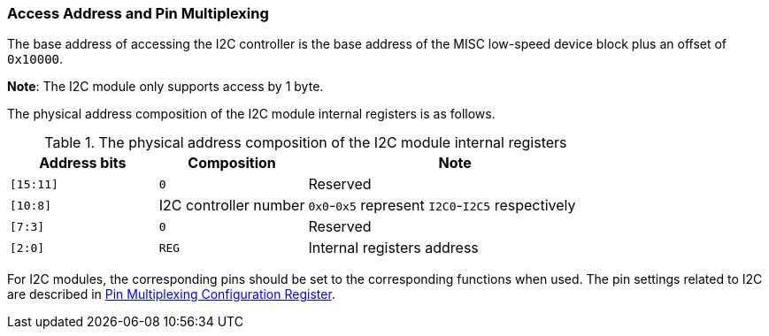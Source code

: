 [[access-address-and-pin-multiplexing-1]]
=== Access Address and Pin Multiplexing

The base address of accessing the I2C controller is the base address of the MISC low-speed device block plus an offset of `0x10000`.

*Note*: The I2C module only supports access by 1 byte.

The physical address composition of the I2C module internal registers is as follows.

[[the-physical-address-composition-of-the-i2c-module-internal-registers]]
.The physical address composition of the I2C module internal registers
[%header,cols="1m,1,2"]
|===
^d|Address bits
^|Composition
^|Note

|[15:11]
|`0`
|Reserved

|[10:8]
|I2C controller number
|`0x0`-`0x5` represent `I2C0`-`I2C5` respectively

|[7:3]
|`0`
|Reserved

|[2:0]
|`REG`
|Internal registers address
|===

For I2C modules, the corresponding pins should be set to the corresponding functions when used.
The pin settings related to I2C are described in <<pin-multiplexing-configuration-register,Pin Multiplexing Configuration Register>>.
